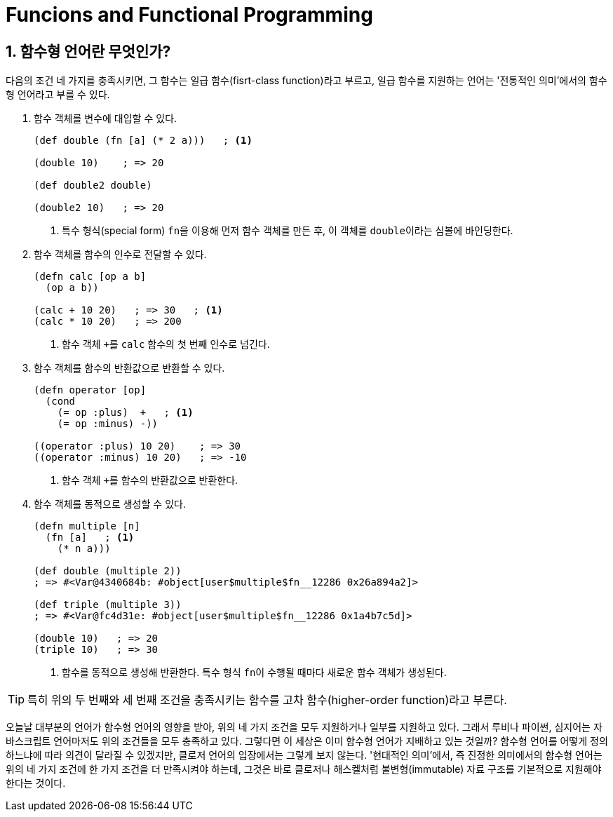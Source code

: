 = Funcions and Functional Programming
:source-language: clojure
:source-highlighter: coderay
:sectnums:
:imagesdir: ../img
:linkcss:
:stylesdir: ../
:stylesheet: my-asciidoctor.css

== 함수형 언어란 무엇인가?

다음의 조건 네 가지를 충족시키면, 그 함수는 일급 함수(fisrt-class function)라고 부르고,
일급 함수를 지원하는 언어는 '전통적인 의미'에서의 함수형 언어라고 부를 수 있다.

. 함수 객체를 변수에 대입할 수 있다.
+
[source]
....
(def double (fn [a] (* 2 a)))   ; <1>

(double 10)    ; => 20

(def double2 double)

(double2 10)   ; => 20
....
<1> 특수 형식(special form) ``fn``을 이용해 먼저 함수 객체를 만든 후, 이 객체를
    ``double``이라는 심볼에 바인딩한다.

. 함수 객체를 함수의 인수로 전달할 수 있다.
+
[source]
....
(defn calc [op a b]
  (op a b))

(calc + 10 20)   ; => 30   ; <1>
(calc * 10 20)   ; => 200
....
<1> 함수 객체 ``+``를 `calc` 함수의 첫 번째 인수로 넘긴다.

. 함수 객체를 함수의 반환값으로 반환할 수 있다.
+
[source]
....
(defn operator [op]
  (cond
    (= op :plus)  +   ; <1>
    (= op :minus) -))

((operator :plus) 10 20)    ; => 30
((operator :minus) 10 20)   ; => -10
....
<1> 함수 객체 ``+``를 함수의 반환값으로 반환한다.

. 함수 객체를 동적으로 생성할 수 있다.
+
[source]
....
(defn multiple [n]
  (fn [a]   ; <1>
    (* n a)))

(def double (multiple 2))
; => #<Var@4340684b: #object[user$multiple$fn__12286 0x26a894a2]>

(def triple (multiple 3))
; => #<Var@fc4d31e: #object[user$multiple$fn__12286 0x1a4b7c5d]>

(double 10)   ; => 20
(triple 10)   ; => 30
....
<1> 함수를 동적으로 생성해 반환한다. 특수 형식 ``fn``이 수행될 때마다 새로운 함수 객체가
    생성된다.

TIP: 특히 위의 두 번째와 세 번째 조건을 충족시키는 함수를 고차 함수(higher-order
     function)라고 부른다.

오늘날 대부분의 언어가 함수형 언어의 영향을 받아, 위의 네 가지 조건을 모두 지원하거나
일부를 지원하고 있다. 그래서 루비나 파이썬, 심지어는 자바스크립트 언어마저도 위의 조건들을
모두 충족하고 있다. 그렇다면 이 세상은 이미 함수형 언어가 지배하고 있는 것일까? 함수형
언어를 어떻게 정의하느냐에 따라 의견이 달라질 수 있겠지만, 클로저 언어의 입장에서는 그렇게
보지 않는다. '현대적인 의미'에서, 즉 진정한 의미에서의 함수형 언어는 위의 네 가지 조건에
한 가지 조건을 더 만족시켜야 하는데, 그것은 바로 클로저나 해스켈처럼 불변형(immutable)
자료 구조를 기본적으로 지원해야 한다는 것이다.











